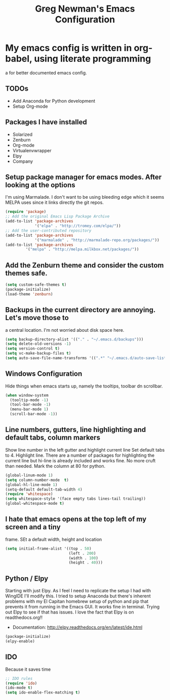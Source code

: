 #+title: Greg Newman's Emacs Configuration
* My emacs config is written in org-babel, using literate programming
a for better documented emacs config.
** TODOs
- Add Anaconda for Python development
- Setup Org-mode
** Packages I have installed
- Solarized
- Zenburn
- Org-mode
- Virtualenvwrapper
- Elpy
- Company
** Setup package manager for emacs modes.  After looking at the options
I'm using Marmalade.  I don't want to be using bleeding edge which it
seems MELPA uses since it links directly the git repos.
#+BEGIN_src emacs-lisp :tangle yes
(require 'package)
;; Add the original Emacs Lisp Package Archive
(add-to-list 'package-archives
             '("elpa" . "http://tromey.com/elpa/"))
;; Add the user-contributed repository
(add-to-list 'package-archives
             '("marmalade" . "http://marmalade-repo.org/packages/"))
(add-to-list 'package-archives
	     '("melpa" . "http://melpa.milkbox.net/packages/"))
#+end_src
** Add the Zenburn theme and consider the custom themes safe.
#+BEGIN_src emacs-lisp :tangle yes
(setq custom-safe-themes t)
(package-initialize)
(load-theme 'zenburn)
#+end_src
** Backups in the current directory are annoying.  Let's move those to
a central location.  I'm not worried about disk space here.
#+BEGIN_src emacs-lisp :tangle yes
(setq backup-directory-alist '(("." . "~/.emacs.d/backups")))
(setq delete-old-versions -1)
(setq version-control t)
(setq vc-make-backup-files t)
(setq auto-save-file-name-transforms '((".*" "~/.emacs.d/auto-save-list/" t)))
#+end_src

** Windows Configuration
Hide things when emacs starts up, namely the tooltips, toolbar dn scrollbar.
#+BEGIN_src emacs-lisp :tangle yes
(when window-system
  (tooltip-mode -1)
  (tool-bar-mode -1)
  (menu-bar-mode 1)
  (scroll-bar-mode -1))
#+end_src
** Line numbers, gutters, line highlighting and default tabs, column markers
Show line number in the left gutter and highlight current line
Set default tabs to 4.  Highlight line.  There are a number of
packages for highlighting the current line but hi-line is already
included and works fine.  No more cruft than needed.
Mark the column at 80 for python.
#+BEGIN_src emacs-lisp :tangle yes
(global-linum-mode 1)
(setq column-number-mode  t)
(global-hl-line-mode 1)
(setq-default default-tab-width 4)
(require 'whitespace)
(setq whitespace-style '(face empty tabs lines-tail trailing))
(global-whitespace-mode t)
#+end_src
** I hate that emacs opens at the top left of my screen and a tiny
frame.  SEt a default width, height and location
#+BEGIN_src emacs-lisp :tangle yes
(setq initial-frame-alist '((top . 50)
                            (left . 200)
                            (width . 100)
                            (height . 40)))
#+end_src
** Python / Elpy
Starting with just Elpy.  As I feel I need to replicate the setup
I had with WingIDE I'll modify this.  I tried to setup Anaconda but there's
inherent problems with my El Capitan homebrew setup of python and pip that
prevents it from running in the Emacs GUI.  It works fine in terminal.  Trying
out Elpy to see if that has issues.  I love the fact that Elpy is on 
readthedocs.org!!
- Documentation: http://elpy.readthedocs.org/en/latest/ide.html
#+BEGIN_src emacs-lisp :tangle yes
(package-initialize)
(elpy-enable)
#+end_src

** IDO
Because it saves time
#+BEGIN_src emacs-lisp :tangle yes
;; IDO rules
(require 'ido)
(ido-mode t)
(setq ido-enable-flex-matching t)
#+end_src
